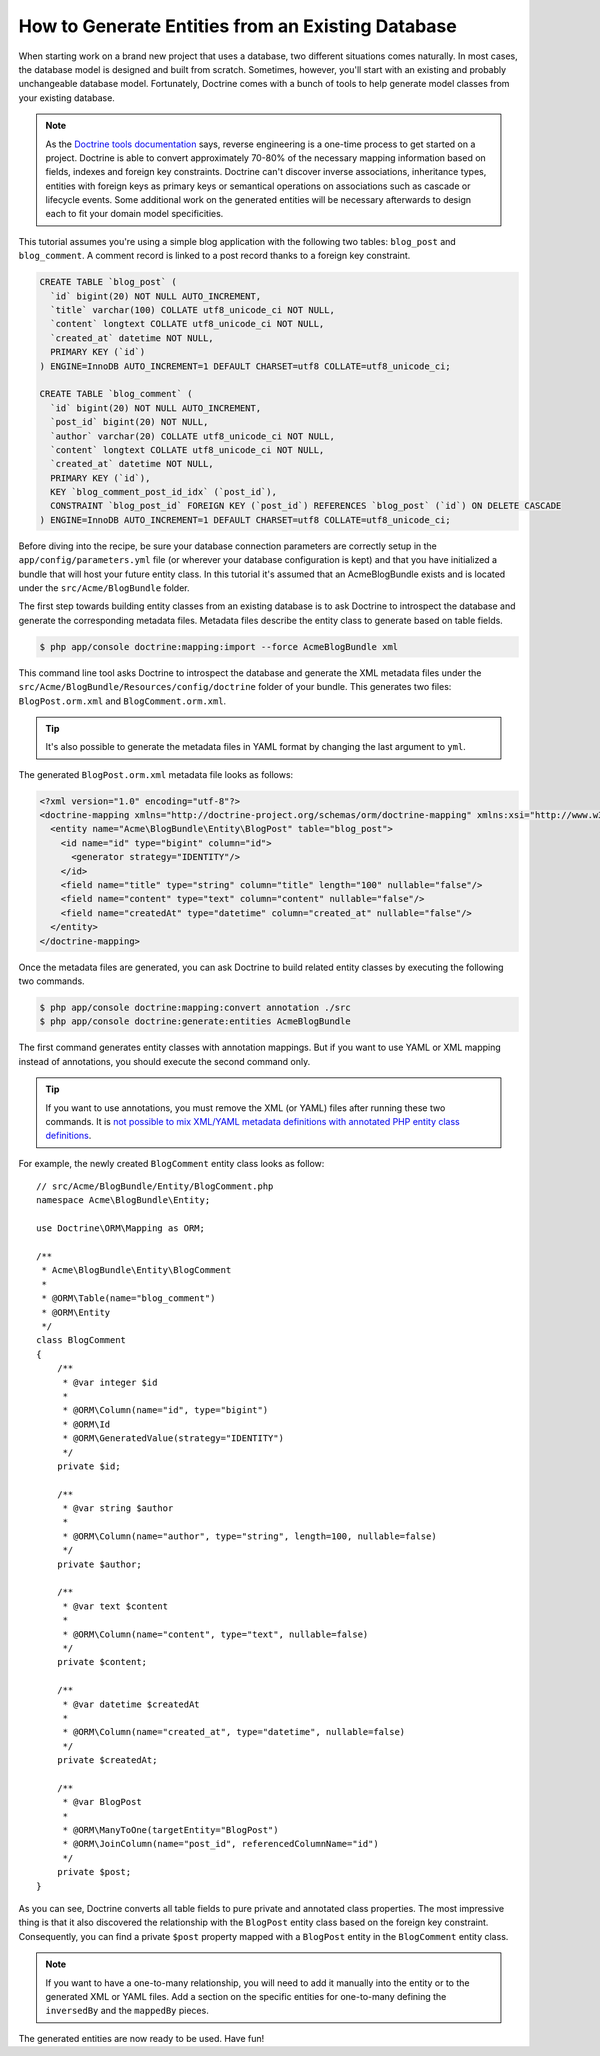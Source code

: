 .. index::
   single: Doctrine; Generating entities from existing database

How to Generate Entities from an Existing Database
==================================================

When starting work on a brand new project that uses a database, two different
situations comes naturally. In most cases, the database model is designed
and built from scratch. Sometimes, however, you'll start with an existing and
probably unchangeable database model. Fortunately, Doctrine comes with a bunch
of tools to help generate model classes from your existing database.

.. note::

    As the `Doctrine tools documentation`_ says, reverse engineering is a
    one-time process to get started on a project. Doctrine is able to convert
    approximately 70-80% of the necessary mapping information based on fields,
    indexes and foreign key constraints. Doctrine can't discover inverse
    associations, inheritance types, entities with foreign keys as primary keys
    or semantical operations on associations such as cascade or lifecycle
    events. Some additional work on the generated entities will be necessary
    afterwards to design each to fit your domain model specificities.

This tutorial assumes you're using a simple blog application with the following
two tables: ``blog_post`` and ``blog_comment``. A comment record is linked
to a post record thanks to a foreign key constraint.

.. code-block:: sql

    CREATE TABLE `blog_post` (
      `id` bigint(20) NOT NULL AUTO_INCREMENT,
      `title` varchar(100) COLLATE utf8_unicode_ci NOT NULL,
      `content` longtext COLLATE utf8_unicode_ci NOT NULL,
      `created_at` datetime NOT NULL,
      PRIMARY KEY (`id`)
    ) ENGINE=InnoDB AUTO_INCREMENT=1 DEFAULT CHARSET=utf8 COLLATE=utf8_unicode_ci;

    CREATE TABLE `blog_comment` (
      `id` bigint(20) NOT NULL AUTO_INCREMENT,
      `post_id` bigint(20) NOT NULL,
      `author` varchar(20) COLLATE utf8_unicode_ci NOT NULL,
      `content` longtext COLLATE utf8_unicode_ci NOT NULL,
      `created_at` datetime NOT NULL,
      PRIMARY KEY (`id`),
      KEY `blog_comment_post_id_idx` (`post_id`),
      CONSTRAINT `blog_post_id` FOREIGN KEY (`post_id`) REFERENCES `blog_post` (`id`) ON DELETE CASCADE
    ) ENGINE=InnoDB AUTO_INCREMENT=1 DEFAULT CHARSET=utf8 COLLATE=utf8_unicode_ci;

Before diving into the recipe, be sure your database connection parameters are
correctly setup in the ``app/config/parameters.yml`` file (or wherever your
database configuration is kept) and that you have initialized a bundle that
will host your future entity class. In this tutorial it's assumed that an
AcmeBlogBundle exists and is located under the ``src/Acme/BlogBundle`` folder.

The first step towards building entity classes from an existing database
is to ask Doctrine to introspect the database and generate the corresponding
metadata files. Metadata files describe the entity class to generate based on
table fields.

.. code-block:: bash

    $ php app/console doctrine:mapping:import --force AcmeBlogBundle xml

This command line tool asks Doctrine to introspect the database and generate
the XML metadata files under the ``src/Acme/BlogBundle/Resources/config/doctrine``
folder of your bundle. This generates two files: ``BlogPost.orm.xml`` and
``BlogComment.orm.xml``.

.. tip::

    It's also possible to generate the metadata files in YAML format by changing
    the last argument to ``yml``.

The generated ``BlogPost.orm.xml`` metadata file looks as follows:

.. code-block:: xml

    <?xml version="1.0" encoding="utf-8"?>
    <doctrine-mapping xmlns="http://doctrine-project.org/schemas/orm/doctrine-mapping" xmlns:xsi="http://www.w3.org/2001/XMLSchema-instance" xsi:schemaLocation="http://doctrine-project.org/schemas/orm/doctrine-mapping http://doctrine-project.org/schemas/orm/doctrine-mapping.xsd">
      <entity name="Acme\BlogBundle\Entity\BlogPost" table="blog_post">
        <id name="id" type="bigint" column="id">
          <generator strategy="IDENTITY"/>
        </id>
        <field name="title" type="string" column="title" length="100" nullable="false"/>
        <field name="content" type="text" column="content" nullable="false"/>
        <field name="createdAt" type="datetime" column="created_at" nullable="false"/>
      </entity>
    </doctrine-mapping>

Once the metadata files are generated, you can ask Doctrine to build related
entity classes by executing the following two commands.

.. code-block:: bash

    $ php app/console doctrine:mapping:convert annotation ./src
    $ php app/console doctrine:generate:entities AcmeBlogBundle

The first command generates entity classes with annotation mappings. But
if you want to use YAML or XML mapping instead of annotations, you should
execute the second command only.

.. tip::

    If you want to use annotations, you must remove the XML (or YAML) files
    after running these two commands. It is `not possible to mix XML/YAML metadata
    definitions with annotated PHP entity class definitions 
    <http://symfony.com/doc/current/book/doctrine.html#add-mapping-information>`_.

For example, the newly created ``BlogComment`` entity class looks as follow::

    // src/Acme/BlogBundle/Entity/BlogComment.php
    namespace Acme\BlogBundle\Entity;

    use Doctrine\ORM\Mapping as ORM;

    /**
     * Acme\BlogBundle\Entity\BlogComment
     *
     * @ORM\Table(name="blog_comment")
     * @ORM\Entity
     */
    class BlogComment
    {
        /**
         * @var integer $id
         *
         * @ORM\Column(name="id", type="bigint")
         * @ORM\Id
         * @ORM\GeneratedValue(strategy="IDENTITY")
         */
        private $id;

        /**
         * @var string $author
         *
         * @ORM\Column(name="author", type="string", length=100, nullable=false)
         */
        private $author;

        /**
         * @var text $content
         *
         * @ORM\Column(name="content", type="text", nullable=false)
         */
        private $content;

        /**
         * @var datetime $createdAt
         *
         * @ORM\Column(name="created_at", type="datetime", nullable=false)
         */
        private $createdAt;

        /**
         * @var BlogPost
         *
         * @ORM\ManyToOne(targetEntity="BlogPost")
         * @ORM\JoinColumn(name="post_id", referencedColumnName="id")
         */
        private $post;
    }

As you can see, Doctrine converts all table fields to pure private and annotated
class properties. The most impressive thing is that it also discovered the
relationship with the ``BlogPost`` entity class based on the foreign key constraint.
Consequently, you can find a private ``$post`` property mapped with a ``BlogPost``
entity in the ``BlogComment`` entity class.

.. note::

    If you want to have a one-to-many relationship, you will need to add
    it manually into the entity or to the generated XML or YAML files.
    Add a section on the specific entities for one-to-many defining the
    ``inversedBy`` and the ``mappedBy`` pieces.

The generated entities are now ready to be used. Have fun!

.. _`Doctrine tools documentation`: http://docs.doctrine-project.org/projects/doctrine-orm/en/latest/reference/tools.html#reverse-engineering
